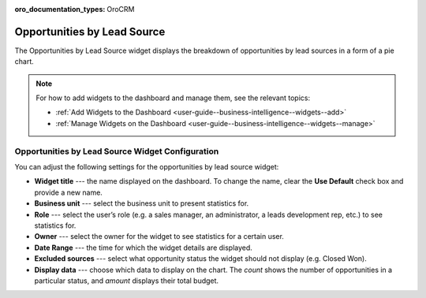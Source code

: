.. _user-guide--business-intelligence--widgets--opportunity-lead-source:

:oro_documentation_types: OroCRM

Opportunities by Lead Source
----------------------------

The Opportunities by Lead Source widget displays the breakdown of opportunities by lead sources in a form of a pie chart.

.. image:: /user/img/dashboards/opp_by_lead_source.png

.. note:: For how to add widgets to the dashboard and manage them, see the relevant topics:

      * :ref:`Add Widgets to the Dashboard <user-guide--business-intelligence--widgets--add>`
      * :ref:`Manage Widgets on the Dashboard <user-guide--business-intelligence--widgets--manage>`

Opportunities by Lead Source Widget Configuration
^^^^^^^^^^^^^^^^^^^^^^^^^^^^^^^^^^^^^^^^^^^^^^^^^

You can adjust the following settings for the opportunities by lead source widget:

* **Widget title** --- the name displayed on the dashboard. To change the name, clear the **Use Default** check box and provide a new name.
* **Business unit** --- select the business unit to present statistics for.
* **Role** --- select the user’s role (e.g. a sales manager, an administrator, a leads development rep, etc.) to see statistics for.
* **Owner** --- select the owner for the widget to see statistics for a certain user.
* **Date Range** --- the time for which the widget details are displayed.
* **Excluded sources** ---  select what opportunity status the widget should not display (e.g. Closed Won).
* **Display data** --- choose which data to display on the chart. The *count* shows the number of opportunities in a particular status, and *amount* displays their total budget.

.. image:: /user/img/dashboards/opp_by_lead_source_config.png

